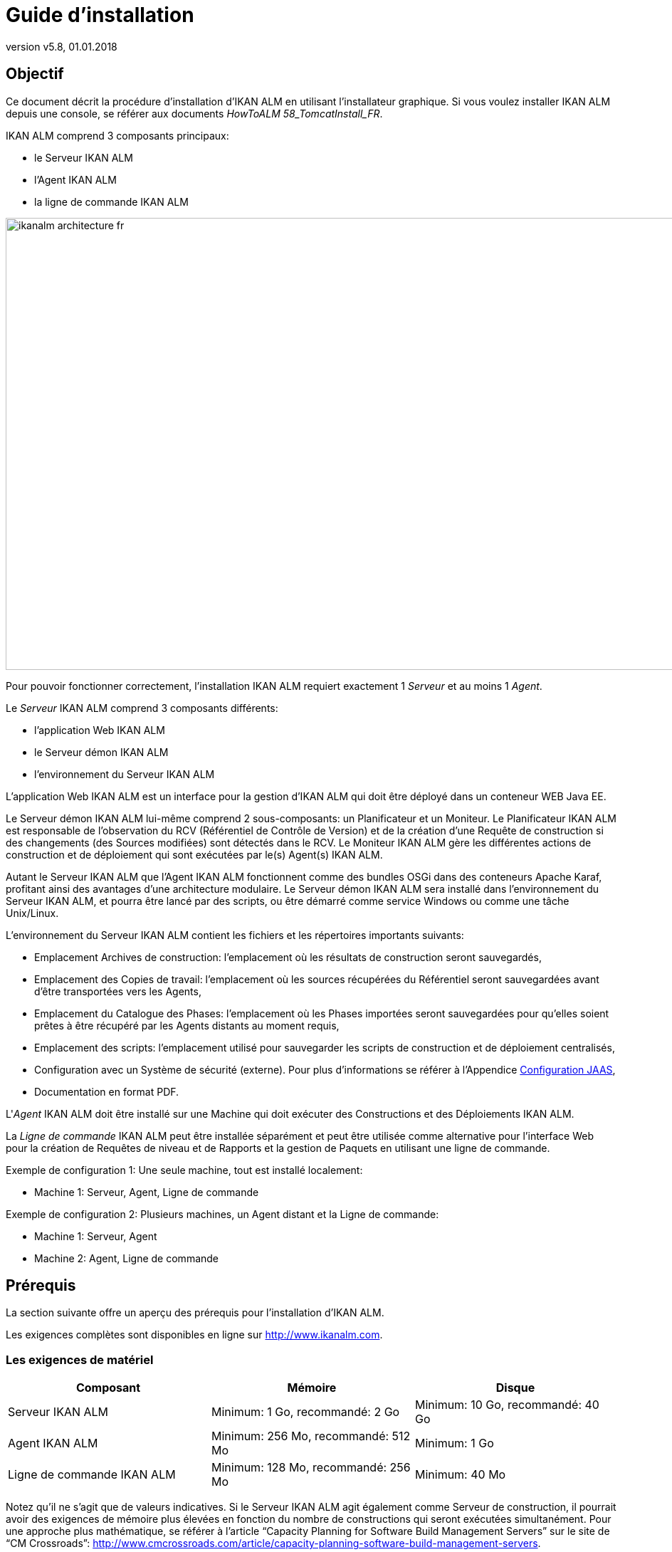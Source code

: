 // The imagesdir attribute is only needed to display images during offline editing. Antora neglects the attribute.
:imagesdir: ../images
:description: IKAN ALM Installation Guide (French)
:revnumber: v5.8
:revdate: 01.01.2018

= Guide d'installation 

== Objectif

Ce document décrit la procédure d'installation d'IKAN ALM en utilisant l'installateur graphique.
Si vous voulez installer IKAN ALM depuis une console, se référer aux documents __HowToALM
58_TomcatInstall_FR__.

IKAN ALM comprend 3 composants principaux:

* le Serveur IKAN ALM
* l'Agent IKAN ALM
* la ligne de commande IKAN ALM



image::ikanalm-architecture-fr.png[,972,635] 

Pour pouvoir fonctionner correctement, l'installation IKAN ALM requiert exactement 1 _Serveur_ et au moins 1 __Agent__. 

Le _Serveur_ IKAN ALM comprend 3 composants différents:

* l'application Web IKAN ALM
* le Serveur démon IKAN ALM
* l'environnement du Serveur IKAN ALM 


L'application Web IKAN ALM est un interface pour la gestion d'IKAN ALM qui doit être déployé dans un conteneur WEB Java EE.

Le Serveur démon IKAN ALM lui-même comprend 2 sous-composants: un Planificateur et un Moniteur.
Le Planificateur IKAN ALM est responsable de l'observation du RCV (Référentiel de Contrôle de Version) et de la création d'une Requête de construction si des changements (des Sources modifiées) sont détectés dans le RCV.
Le Moniteur IKAN ALM gère les différentes actions de construction et de déploiement qui sont exécutées par le(s) Agent(s) IKAN ALM.

Autant le Serveur IKAN ALM que l'Agent IKAN ALM fonctionnent comme des bundles OSGi dans des conteneurs Apache Karaf, profitant ainsi des avantages d'une architecture modulaire.
Le Serveur démon IKAN ALM sera installé dans l'environnement du Serveur IKAN ALM, et pourra être lancé par des scripts, ou être démarré comme service Windows ou comme une tâche Unix/Linux.

L'environnement du Serveur IKAN ALM contient les fichiers et les répertoires importants suivants:

* Emplacement Archives de construction: l'emplacement où les résultats de construction seront sauvegardés,
* Emplacement des Copies de travail: l'emplacement où les sources récupérées du Référentiel seront sauvegardées avant d'être transportées vers les Agents,
* Emplacement du Catalogue des Phases: l'emplacement où les Phases importées seront sauvegardées pour qu'elles soient prêtes à être récupéré par les Agents distants au moment requis,
* Emplacement des scripts: l'emplacement utilisé pour sauvegarder les scripts de construction et de déploiement centralisés,
* Configuration avec un Système de sécurité (externe). Pour plus d`'informations se référer à l'Appendice <<_jaasconfiguration>>, 
* Documentation en format PDF.


L'__Agent__ IKAN ALM doit être installé sur une Machine qui doit exécuter des Constructions et des Déploiements IKAN ALM.

La _Ligne de
commande_ IKAN ALM peut être installée séparément et peut être utilisée comme alternative pour l'interface Web pour la création de Requêtes de niveau et de Rapports et la gestion de Paquets en utilisant une ligne de commande.

Exemple de configuration 1: Une seule machine, tout est installé localement:

* Machine 1: Serveur, Agent, Ligne de commande


Exemple de configuration 2: Plusieurs machines, un Agent distant et la Ligne de commande:

* Machine 1: Serveur, Agent
* Machine 2: Agent, Ligne de commande


== Prérequis

La section suivante offre un aperçu des prérequis pour l'installation d'IKAN ALM.

Les exigences complètes sont disponibles en ligne sur http://www.ikanalm.com[http://www.ikanalm.com,window=_blank].

=== Les exigences de matériel

[cols="1,1,1", frame="topbot", options="header"]
|===
| Composant
| Mémoire
| Disque

|Serveur IKAN ALM
|Minimum: 1 Go, recommandé: 2 Go
|Minimum: 10 Go, recommandé: 40 Go

|Agent IKAN ALM
|Minimum: 256 Mo, recommandé: 512 Mo
|Minimum: 1 Go

|Ligne de commande IKAN ALM
|Minimum: 128 Mo, recommandé: 256 Mo
|Minimum: 40 Mo
|===


Notez qu'il ne s'agit que de valeurs indicatives.
Si le Serveur IKAN ALM agit également comme Serveur de construction, il pourrait avoir des exigences de mémoire plus élevées en fonction du nombre de constructions qui seront exécutées simultanément.
Pour une approche plus mathématique, se référer à l'article "`Capacity Planning for Software Build Management Servers`" sur le site de "`CM Crossroads`": http://www.cmcrossroads.com/article/capacity-planning-software-build-management-servers[http://www.cmcrossroads.com/article/capacity-planning-software-build-management-servers,window=_blank].

Il n'existe pas de règle absolue sur l'espace de stockage disque requis.
L'espace de stockage nécessaire dépendra du nombre et de la taille des projets gérés dans IKAN ALM et de la taille des résultats de construction sauvegardés dans les Archives de construction.
Plus il y a des projets et plus les constructions sont larges, plus l'espace de stockage sera nécessaire sur le disque.

[[_bhbicaaj]]
=== Java SE Runtime (JRE) 1.7 ou 8

Tous les composants IKAN ALM nécessitent au moins un Kit de développement Java (JDK) ou un Server Java Runtime (Serveur JRE). IKAN ALM a été testé pour fonctionner avec Oracle Java ainsi qu'avec OpenJDK.
Le Java SE Server Runtime Environment (Serveur JRE) et le Kit de développement logiciel (SDK) peuvent être obtenus gratuitement via le site Web d'Oracle.
Les version 32 bits et 64 bits sont toutes les deux supportées.
La dernière version de Java SE peut être téléchargée sur http://www.oracle.com/technetwork/java/javase/downloads/index.html[http://www.oracle.com/technetwork/java/javase/downloads/index.html,window=_blank].

=== Serveur d'applications

L'application Web IKAN ALM requiert un conteneur Web conforme à Java EE 5 à 7, supportant les spécifications Servlet 2.5 à 3.1 et JSP 2.1 à 2.3.

==== Apache Tomcat 7 ou 8

IKAN ALM a été testé avec Apache Tomcat 7.0.55 et les versions ultérieures.
Lors de la sélection d'une version, vérifiez les prérequis propres à Tomcat (par exemple, Tomcat 8 requiert au moins Java SE v 7). 

Il est prouvé qu'IKAN ALM fonctionne avec Tomcat sous différents systèmes d'exploitation, y compris les versions récentes de Windows et Linux, Sun Solaris, HP Unix, MacOS X, zLinux, ... Si un Java Runtime approprié est disponible (<<_bhbicaaj>>), IKAN ALM peut également fonctionner sous d'autres systèmes d'exploitation.
Consultez les exigences techniques sur http://www.ikanalm.com[http://www.ikanalm.com,window=_blank]. 

==== Spécifier le support d'Unicode dans Tomcat

Si vous utilisez des symboles Unicode dans IKAN ALM (par example, pour des projets dont le nom contient des caractères spéciaux), un paramètre supplémentaire doit être spécifié dans le fichier de configuration server.xml de Tomcat.

Modifiez le fichier TOMCAT_HOME/conf/server.xml comme suit: 

dans le connecteur http: ajoutez l'attribut ``URIEncoding="UTF-8"``:

[source]
----
<Connector port="8080" protocol="HTTP/1.1"
URIEncoding="UTF-8" connectionTimeout="200000" redirectPort="8443"
/>
----

Cette correction est basée sur l'article: http://wiki.apache.org/tomcat/FAQ/CharacterEncoding[http://wiki.apache.org/tomcat/FAQ/CharacterEncoding,window=_blank].

==== Paramètres mémoire Tomcat

Il est recommandé de spécifier les paramètres suivants pour l'exécution d'IKAN ALM utilisant Java 8 dans Tomcat:

* initial Java heap size (-Xms) : 128m
* max Java heap size (-Xmx) : 384m
* max Metaspace size (-XX:MaxMetaspace) : 128m


Si vous lancez Tomcat à partir de scripts de démarrage, vous devez créer ou modifier TOMCAT_HOME/bin/setenv.bat (Windows) ou TOMCAT_HOME/bin/setenv.sh (Linux/Unix) et ajouter, près du sommet du fichier, une ligne similaire à:

* pour Windows:
+
``SET
JAVA_OPTS=-Xms128m -Xmx384m -XX:MaxMetaspaceSize=128m``
* pour Linux/Unix:
+
``JAVA_OPTS=-Xms128m
-Xmx384m -XX:MaxMetaspaceSize=128m``


Si vous utilisez Tomcat comme service Windows, vous devez spécifier les paramètres mémoire dans le fichier TOMCAT_HOME/bin/service.bat.

Ajoutez les lignes suivantes près du début du fichier:

[source]
----
set JvmMs=128
set JvmMx=384
set JvmArgs=-XX:MaxMetaspaceSize=128m
----

Après avoir fait ces modifications, vous devez ré-installer le service en exécutant "service.bat remove", suivi de "service.bat install". Vous devez disposer de droits d'accès d'Administrateur pour exécuter ces commandes.

Si vous utilisez Java 7, remplacer le paramètre `–XX:MaxMetaspaceSize=128m` par ``-XX:MaxPermSize=128m``.
Pour une explication plus détaillée, se référer à http://javaeesupportpatterns.blogspot.co.uk/2013/02/java-8-from-permgen-to-metaspace.html[http://javaeesupportpatterns.blogspot.co.uk/2013/02/java-8-from-permgen-to-metaspace.html,window=_blank].

=== Base de données

IKAN ALM supporte les types de bases de données MySQL, MsSQL, Oracle et DB2 comme système d`'arrière plan.
Lors de l'installation, il est possible de vérifier la connexion avec une base de données existante, ainsi que d'initialiser la base de données existante avec des données par défaut.
Prenez garde que si vous sélectionnez l'option d'initialiser la base de données, les données existantes seront écrasées.
Avant d'initialiser la base de données, assurez-vous que la base de données/le schéma existe.
Pour MySQL il est recommandé d'utiliser UTF8 comme ensemble de caractères pour la base de données.
Voici un exemple d'un script MySQL pour la création d'une base de données en partant de rien:

`CREATE DATABASE alm
CHARACTER SET utf8 COLLATE utf8_unicode_ci;`

Pour plus d`'informations concernant le script UTF8 approprié pour votre système, se référer à la documentation de la base de données utilisée.
[[_installing]]
== Installer IKAN ALM

Cette section décrit les différentes étapes de l'installation d'IKAN ALM.

=== Exécuter l'installateur

==== Pour les Utilisateurs de Windows

Exécutez l'installateur pour la version 32-bits ou 64-bits:

* alm_install_5-8_x86.exe
+
Pour exécuter cette image d'installation, le Public Java Runtime Environment (JRE public) 32-bits doit être installé.
* alm_install_5-8_x64.exe
+
Pour exécuter cette image d'installation, le Public Java Runtime Environment (JRE public) 64-bits doit être installé.


Se référer à <<_troubleshooting>> si l'installateur IKAN ALM ne démarre pas.

L'installateur graphique IKAN ALM démarrera.

Selon la version du système d'exploitation Windows utilisé, il peut y avoir des différences dans le comportement de l'installateur.
Si UAC est activé (Windows Vista et versions ultérieures), Windows demandera une confirmation avant que le programme ne puisse apporter des modifications à l'ordinateur (si vous utilisez un compte Administrateur). Si vous essayez d'installer l'application en utilisant un autre compte qu'un compte Administrateur, le message "L`'opération demandée requiert un niveau Administrateur" pourrait s"afficher.

==== Pour les Utilisateurs Linux/Unix

Avant d'installer ALM, vous devez vous assurer que l'utilisateur actuel dispose de droits d'écriture sur le fichier '$JAVA_HOME/jre/lib/security/java.security', sinon l'installation pourra échouer.

Un exemple qui octroie un accès maximal au fichier:

`sudo
chmod 777 /usr/lib/jvm/java-8-openjdk-amd64/jre/lib/security/java.security`

Ouvrez un terminal et naviguez vers le répertoire contenant les fichiers d'installation d'IKAN ALM.
Puis, exécutez le fichier ``java
-jar alm_install_5.8.jar``.

Avec l`'hypothèse que Java est installé et présent dans le PATH (le chemin), l'installateur graphique d'IKAN ALM démarrera.

=== Sélection de la langue, Bienvenue, Lisez-moi etLicence


. Choisissez la langue d'installation et cliquez sur le bouton __OK__.
+
image::install_01.png[,170,181] 

+
La fenêtre de bienvenue suivante s'affiche: 
+
image::install_02.png[,907,607] 

. Cliquez sur le bouton _Suivant_ pour continuer.
+
La fenêtre suivante s`'affiche: 
+
image::install_03.png[,907,607] 

. Lisez attentivement l'information "Lisez-moi" et cliquez sur le bouton _Suivant_ pour continuer.
+
La fenêtre suivante s`'affiche: 
+
image::install_04.png[,907,607] 

. Lisez attentivement l'accord de licence. Sélectionnez l'option "`J'accepte les termes de cet accord de licence`" et cliquez sur le bouton __Suivant__.


=== Sélectionnez les paquets à installer

La fenêtre des paquets s'affiche:


image::install_05.png[,907,607] 

Sélectionnez quels composants IKAN ALM vous voulez installer.
Par défaut tous les composants sont sélectionnés.

Sélectionnez le(s) composant(s) que vous voulez installer et cliquez sur le bouton __Suivant__.

Se référer aux sections suivantes pour une description plus détaillée des options d'installation:

* <<_bhbdhcii>>
* <<_bhbheddb>>
* <<_bhbdhaee>>


[[_bhbdhcii]]
=== Installer le Serveur

Cette section décrit les options d'installation du composant Serveur IKAN ALM.

[NOTE]
====
Les fenêtres dans cette section ne sont affichées que si vous avez sélectionné le pack "Serveur ALM".
====

[[_serverparameters_1]]
==== Paramètres de configuration du Serveur IKAN ALM (1 de 2) 


image::install_06.png[,907,607] 

Les champs suivants sont disponibles:

[cols="1,1", frame="topbot", options="header"]
|===
| Champ
| Description


|Chemin d'installation
|Sélectionnez l'emplacement où IKAN ALM doit être installé.

L'emplacement par défaut est `C:\ALM` pour Windows, et `$HOME/ALM` pour Linux/Unix.
Vous pouvez modifier cet emplacement en utilisant le bouton __Parcourir__.

Dans la suite de ce document, cet emplacement s'appellera ``ALM_HOME``. 

|Chemin Java
|Le répertoire d'installation de Java Runtime qui sera utilisé pour lancer le Serveur.
Ce chemin peut pointer vers un Serveur JRE ou vers le JDK.
Par défaut, le Java Runtime qui a démarré l'installateur est sélectionné.
IKAN ALM nécessite un Serveur JRE ou JDK 1.7 ou 1.8.

Vous pouvez modifier cet emplacement en utilisant le bouton __Parcourir__.
Les fichiers seront copiés vers le chemin d'installation et un fichier sera modifié dans un sous-répertoire du Chemin Java.
Il faudra donc s'assurer que l'Utilisateur qui exécutera l'installation a des droits d'écriture sur ces emplacements.

|Type de Serveur de Base de données
a|Le type de base de données qui hébergera la base de données IKAN ALM.

Les choix possibles sont:

* MySQL (défaut)
* MsSQL
* Oracle
* DB2

Les paramètres spécifiques pour la base de données sélectionnée peuvent être spécifiés plus tard dans la procédure d'installation.
|===


Cliquez sur le bouton _Suivant_ pour naviguer vers la deuxième page des paramètres du Serveur ALM.

[[_serverparameters_2]]
==== Paramètres de configuration du Serveur IKAN ALM (2 de 2)


image::install_07.png[,907,607] 

Les champs suivants sont disponibles:

[cols="1,1", frame="topbot", options="header"]
|===
| Champ
| Description


|Port Serveur
|Le numéro du Port utilisé pour la communication entre le Serveur et ses Agents.

Notez que vous devez utiliser le même numéro de Port pour les installations suivantes d'Agents IKAN ALM, sinon la communication Agent-Serveur échouera.

Défaut: 20021

|Port Agent
|Le numéro de Port qui sera écouté par l'Agent IKAN ALM.

Défaut: 20020

|Port de Karaf RMI Registry
|Le Port d'enregistrement RMI utilisé par le conteneur Karaf dans lequel est exécuté le Serveur IKAN ALM.

Défaut: 1100

|Port de Karaf RMI Server
|Le Port du serveur RMI utilisé par le conteneur Karaf dans lequel est exécuté le Serveur IKAN ALM.

Défaut: 44445

|Port de Karaf SSH
|Le Port SSH utilisé par le conteneur Karaf dans lequel est exécuté le Serveur IKAN ALM. 

Défaut: 8102

|Communication Serveur-Agent sécurisée
|Si cette option est activée, toute la communication Serveur-Agent sera encryptée.

Défaut: désactivée
|===


Cliquez sur le bouton _Suivant_ pour naviguer vers la fenêtre des paramètres du Serveur d'applications.

==== Paramètres Tomcat

Spécifiez les paramètres relatifs à l`'installation de Tomcat.


image::install_08.png[,907,607] 

Les champs suivants sont disponibles:

[cols="1,1", frame="topbot", options="header"]
|===
| Champ
| Description


|Numéro Port
|Le Port de connexion HTTP Tomcat

Défaut: 8080

|Chemin
|Spécifiez ici le répertoire Home de l'installation Tomcat qui hébergera l'application Web IKAN ALM.
|===


Cliquez sur le bouton _Suivant_ pour naviguer vers la fenêtre des paramètres de la base de données.

[[_bhbddifc]]
==== Paramètres de connexion de la Base de données

Selon la base de données choisie pour héberger la base de données IKAN ALM, une fenêtre semblable à celle-ci s'affichera:


image::install_09.png[,907,607] 

Les champs suivants sont disponibles:

[cols="1,1", frame="topbot", options="header"]
|===
| Champ 
| Description


|Serveur
|Le nom de machine du Serveur de Base de données.

Défaut: Le nom de machine du système local.

|Numéro Port
|Le Port écouté par le serveur de la base de données.

Défaut: Le Port par défaut du type de base de données sélectionné

|Nom Base de données
|Le nom de la Base de données IKAN ALM

|Schéma
|Le nom du Schéma, uniquement disponible si le type de base de données est DB2.

Défaut: ALM

|Utilisateur
|Un Utilisateur valide qui peut se connecter à la base de données et qui dispose des droits d'écriture.

|Mot de passe
|Un mot de passe valide.

|Initialiser la base de données
|Spécifie s'il faut initialiser la base de données IKAN ALM.

*AVERTISSEMENT*: Si cette option est activée, toutes les tables d'IKAN ALM dans la base de données Cible seront supprimées et remplies avec les données d'initialisation.

|Valider la connexion
|Cette option spécifie s'il faut tester les Paramètres de connexion de base de données après avoir cliqué sur le bouton __Suivant__.
|===


Cliquez sur le bouton _Suivant_ pour continuer.

[[_bhbheddb]]
=== Installer l'Agent

Si vous avez sélectionné le pack "`Agent ALM`", la fenêtre suivante s'affiche:


image::install_10.png[,907,607] 

Les champs suivants sont disponibles:

[cols="1,1", frame="topbot", options="header"]
|===
| Champ
| Description


|Chemin d'installation
|Sélectionnez l'emplacement cible où l'Agent IKAN ALM doit être installé.
L'emplacement par défaut est `C:\ALM` pour Windows, et `$HOME/ALM` pour Linux/Unix.

Vous pouvez modifier cet emplacement en utilisant le bouton "Parcourir". Si vous avez également sélectionné le composant Serveur IKAN ALM, ce champ sera initialisé avec le chemin d'installation du Serveur et protégé.

|Chemin Java
|Le répertoire d'installation de Java Runtime qui sera utilisé pour lancer l'Agent.

Ce chemin peut pointer vers un Serveur JRE ou vers un JDK.
Par défaut, le Java Runtime qui a démarré l'installateur est sélectionné.
L'Agent IKAN ALM requiert un Serveur JRE ou JDK 1.7 ou 1.8.
Vous pouvez modifier cet emplacement en utilisant le bouton __Parcourir__.

|Port Agent
|Le Port écouté par l'Agent.

La valeur par défaut est "20020". Si vous modifiez cette valeur, vous devrez également modifier la propriété "Agent Port" de la machine représentant cet Agent dans l'Administration globale d'IKAN ALM.
Si vous avez également sélectionné le composant Serveur IKAN ALM, ce champ sera initialisé et protégé.

|Serveur
|Le nom de la Machine (ou l'Adresse IP) de la Machine Serveur IKAN ALM.
L'Agent essaiera de se connecter au Serveur en utilisant ce nom ou cette Adresse IP et en utilisant le Protocole HTTP ou HTTPS.
Par défaut, le nom de la Machine du système local est spécifié.
Si vous avez également sélectionné le composant Serveur IKAN ALM, ce champ sera initialisé et protégé.

|Port Serveur
|Le Port écouté par le Serveur IKAN ALM.

L'Agent essaiera de se connecter au Serveur via ce Port.
La valeur par défaut est "20021".

Si vous avez également sélectionné le composant Serveur IKAN ALM, ce champ sera initialisé et protégé.

|Port de Karaf RMI Registry
|Le Port d'enregistrement RMI utilisé par le conteneur Karaf dans lequel est exécuté l'Agent IKAN ALM.

Défaut: 1099

|Port de Karaf RMI Server
|Le Port du serveur RMI utilisé par le conteneur Karaf dans lequel est exécuté l'Agent IKAN ALM.

Défaut: 44444

|Port de Karaf SSH
|Le Port SSH utilisé par le conteneur Karaf dans lequel est exécuté l'Agent IKAN ALM.

Défaut: 8101

|Communication Serveur-Agent sécurisée
|Si cette option est activée, toute la communication Serveur-Agent sera encryptée.

Défaut: désactivée.

Si vous avez également sélectionné le composant Serveur IKAN ALM, ce champ sera initialisé et protégé.
|===


Cliquez sur le bouton _Suivant_ pour continuer.

[[_bhbdhaee]]
=== Installer l'interface de ligne de commande

Si vous avez sélectionné le pack "Interface de Ligne de commande ALM", la fenêtre suivante s'affiche:


image::install_11.png[,907,607] 

Les champs suivants sont disponibles:

[cols="1,1", frame="topbot", options="header"]
|===
| Champ
| Description


|Chemin d'installation
|Sélectionnez l'emplacement cible pour l'installation d'IKAN ALM.
L'emplacement par défaut est `C:\ALM` pour Windows, et `$HOME/ALM` pour Linux/Unix.
Vous pouvez modifier cet emplacement en utilisant le bouton __Parcourir__.
Si vous avez également sélectionné le composant Serveur IKAN ALM ou Agent IKAN ALM, ce champ sera initialisé et protégé.

|Chemin Java
|Le répertoire d'installation de Java Runtime qui sera utilisé pour lancer la ligne de commande.
Ce chemin peut pointer vers un Serveur JRE ou vers le JDK.
Par défaut, le Java Runtime ayant démarré l'installateur est sélectionné.
La ligne de commande IKAN ALM requiert au moins un JRE ou JDK 1.7.
Vous pouvez modifier cet emplacement en utilisant le bouton __Parcourir__.
|===


Cliquez sur le bouton _Suivant_ pour continuer.

=== Résumé et installation

Une fenêtre de Résumé s'affiche:


image::install_12.png[,907,607] 

Vérifiez tous les paramètres spécifiés et cliquez sur le bouton _Suivant_ pour démarrer l'installation.


image::install_13.png[,907,607] 

Si cette étape s'est terminée correctement, cliquez sur le bouton _Suivant_ pour exécuter les actions post-installatoires.


image::install_14a.png[,907,607] 

Si toutes les actions ont réussi, le message suivant s'affiche:


image::install_14.png[,907,607] 

Si le message "BUILD SUCCESSFUL" s'affiche, les actions post-installatoires se sont terminées correctement.

Cliquez sur le bouton _Suivant_ pour vérifier la dernière fenêtre de l'installation qui affiche les informations concernant la désinstallation.


image::install_15.png[,907,607] 

Cliquez sur le bouton _Terminer_ pour terminer l'installation.

Lors de l'installation, un fichier journal nommé "Install_V5.8_*.log" a été créé dans le répertoire ALM_HOME/FileBased (par exemple, Install_V5.8_20130526100925_9002832048355522781.log). Le résumé de l'installation peut également être vérifié dans le fichier ALM_HOME/Uninstaller/InstallSummary.htm.

S'il s'agit d'une nouvelle installation du Serveur IKAN ALM (ni une ré-installation, ni une mise à jour d'une version antérieure) et si l'option "Initialiser la base de données" n'a PAS été sélectionnée lors de l'installation, l'étape suivante consistera à initialiser la base de données IKAN ALM.

=== Initialiser la base de données d'IKAN ALM

Cette étape ne doit être exécutée que s'il s'agit d'une nouvelle (première!) installation du Serveur IKAN ALM et si l'option "Initialiser la base de données" n'a PAS été sélectionnée lors de l'installation.

Si vous utilisez DB2 comme base de données IKAN ALM, quelques étapes de configuration supplémentaires sont requises.
Pour plus d`'informations, se référer à la section <<_db2configuration>>.

Pour initialiser la base de données, lancez le script ALM_HOME/FileBased/initializeALMDatabase.cmd (Windows) ou ALM_HOME/FileBased/initializeALMDatabase.sh (Linux/Unix):


image::fig3_8.png[,694,353] 


== Démarrer IKAN ALM

Cette section décrit les étapes nécessaires pour démarrer les différents composants IKAN ALM.

* Si vous voulez configurer IKAN via l'interface utilisateur graphique, vous devez d'abord démarrer l'application Web IKAN ALM (<<_bhbhhfha>>).
* Si vous voulez exécuter des Constructions et des Déploiements, vous devez démarrer le Serveur et l'Agent IKAN ALM (<<_bhbdbdje>> et <<_bhbhbcbb>>).
* Si vous voulez utiliser l'interface de ligne de commande IKAN ALM, se référer à <<_bhbdaahi>>


[[_bhbhhfha]]
=== Démarrer l'application Web IKAN ALM

Pour démarrer l'application Web IKAN ALM, vous devez démarrer le Serveur d'applications qui l'héberge.

Démarrez Tomcat.
Ensuite, l'application Web IKAN ALM démarrera automatiquement.

Vous pouvez accéder à l'interface graphique IKAN ALM via l'URL `\http://<host>:<port>/alm`.
Par exemple: \http://alm_server:8080/alm.

S'il s'agit d'une première installation d'IKAN ALM, la fenêtre de licence s'affiche.


image::start_01.png[,524,299] 

Saisissez une licence valide et cliquez sur le bouton __Submit__.

Ensuite, la fenêtre de connexion s'affichera.


image::start_02.png[,528,328] 

Connectez-vous avec l'Utilisateur "global" et le Mot de passe "global".

Pour plus d'informations concernant l'Interface Utilisateur d'IKAN ALM, se référer au _Guide
de l`'Utilisateur - Version 5.8_ qui se trouve à _ALM_HOME/doc/ALMUserGuide.pdf._

[[_bhbdbdje]]
=== Démarrer le Serveur IKAN ALM

Le Serveur IKAN ALM est exécuté comme un bundle OSGi dans un conteneur Karaf.
Avant de démarrer le Serveur IKAN ALM, il faut donc d'abord démarrer le conteneur Karaf.

* _Sous Linux/Unix, à partir d'un terminal:_
+
Exécutez le script shell "`ALM_HOME/daemons/agent/startAgent.sh`".
+
Utilisez la commande "ALM_HOME/daemons/server/stopServer.sh" pour arrêter le Serveur IKAN ALM.
* _Sous Windows, comme service Windows:_
+
Par défaut, le Serveur IKAN ALM est enregistré comme service Windows qui sera démarré automatiquement lors de la mise en marche du système. 
+
Alternativement, vous pouvez vérifier le service via __Démarrer > Paramètres > Panneau de configuration
>Outils d'administration > Services__.
Le nom de service du Serveur IKAN ALM est "IKAN ALM 5.8 Server".
* _Sous Windows, à partir d'une fenêtre de commande:_
+
Exécutez le fichier de commande "`ALM_HOME/daemons/agent/startAgent.cmd`".
+
Utilisez la commande "ALM_HOME/daemons/server/stopServer.cmd" pour arrêter le Serveur IKAN ALM.


[[_bhbhbcbb]]
=== Démarrer l'Agent IKAN ALM
** _Sous Linux/Unix, à partir d'un terminal:_
+
Exécutez le script shell "`ALM_HOME/daemons/agent/startAgent.sh`".
+
Utilisez la commande "ALM_HOME/daemons/agent/stopAgent.sh" pour arrêter l'Agent IKAN ALM.
** _Sous Windows, comme service Windows:_
+
Par défaut, l'Agent IKAN ALM est enregistré comme service Windows qui sera démarré automatiquement lors de la mise en marche du système.
Alternativement, vous pouvez vérifier le service via __Démarrer
> Paramètres > Panneau de configuration >Outils d'administration
> Services__.
+
Le nom de service de l'Agent est "IKAN ALM 5.8 Agent".
** _Sous Windows, à partir d'une fenêtre de commande:_
+
Exécutez le fichier de commande "`ALM_HOME/daemons/agent/startAgent.cmd`".
+
Utilisez la commande "ALM_HOME/daemons/agent/stopAgent.sh" pour arrêter l'Agent IKAN ALM.


[[_bhbdaahi]]
=== Utilisez la ligne de commande IKAN ALM.

Si vous avez sélectionné le pack de la ligne de commande IKAN ALM, elle sera installée dans ALM_HOME/commandline.

* Pour lancer la ligne de commande IKAN ALM Sous Linux/Unix:
+
Accédez à un terminal et exécutez la commande "ALM_HOME/commandline/alm.sh".
* Pour lancer la ligne de commande IKAN ALM sous Windows:
+
Accédez à une fenêtre de commande et exécutez "`ALM_HOME/commandline/alm.cmd`".


Pour des informations plus détaillées concernant la ligne de commande IKAN ALM, se référer à la section _Interface
de ligne de commande_ dans le __Guide de l`'Utilisateur
- Version 5.8__.
[[_uninstalling]]
== Désinstaller IKAN ALM

Pour complètement désinstaller IKAN ALM de votre système, procédez comme suit:

* _Sous Linux/Unix:_
+
Accédez à un terminal et exécutez la commande "java -jar ALM_HOME/Uninstaller/uninstaller.jar".
* _Sous Windows XP/2003:_
+
Accédez à Panneau de configuration > Ajout/suppression de programmes, sélectionnez l'entrée "IKAN ALM 5.8" et cliquez sur "Supprimer".
* _Sous Windows Vista/Server 2008 ou supérieure: _
+
Accédez à "Programmes et fonctionnalités", sélectionnez l'entrée "IKAN ALM 5.8" et cliquez sur "Désinstaller".


La fenêtre de désinstallation s'affiche: 


image::fig5_1.png[,263,182] 

*AVERTISSEMENT*: si vous activez l'option "Forcer la suppression de ..." le désinstallateur SUPPRIMERA COMPLÈTEMENT le répertoire d'installation! Cela signifie que, si vos Archives de construction, vos scripts de Déploiement ou vos Environnements Cible se trouvent dans ce répertoire d'installation, ils seront également SUPPRIMÉS.

Si vous n'activez pas cette option, le désinstallateur gardera certains fichiers dans le répertoire d'installation, comme par exemple l'emplacement original des Archives de construction ((ALM_HOME/system/buildArchive).

Cliquez sur le bouton _Désinstaller_ pour démarrer la désinstallation.

Quand c'est terminé, la fenêtre suivante s'affichera:


image::fig5_2.png[,258,181] 

Cliquez sur le bouton _Quitter_ pour arrêter le désinstallateur.

== Mettre à jour IKAN ALM

La procédure générale d'actualisation d'IKAN ALM est très simple.
D'abord vous devez sauvegarder l'installation et la base de données actuelles.
Ensuite, réinstallez l'application et mettez à jour la base de données à une version supérieure.

Si le processus de mise à jour échoue, vous pouvez restaurer la sauvegarde et continuer à utiliser la version précédente d'IKAN ALM (et contacter le service de support).

Vous devez au moins sauvegarder les données suivantes:

. Base de données IKAN ALM
. Emplacement Archives de construction: établi dans les Paramètres Système
+
(default = ALM_HOME/system/buildArchive)
. Emplacement des scripts de Déploiement: établi dans les Paramètres Système
+
(default = ALM_HOME/system/deployScripts)
. Catalogue des Phases: établi dans les Paramètres Système
+
(default = ALM_HOME/system/phaseCatalog)


[NOTE]
====

Pour des raisons de sécurité, il est hautement recommandé de sauvegarder le répertoire ALM_HOME dans sa totalité.

L'expérience nous a montré que, parfois, il faut restaurer une configuration comme, par exemple, un paramètre de sécurité ou la configuration des journaux.
====

=== Procédure de mise à jour d'IKAN ALM

. Arrêtez le Serveur/Agent IKAN ALM et le Serveur d'applications IKAN ALM (Tomcat) et procédez à la sauvegarde.
+
Cela est important pour vous assurer que vous disposez de la dernière version de tout.
. Désinstallez le Serveur IKAN ALM et (si installé) l'Agent IKAN ALM local.
+
Pour ce faire, exécutez le désinstallateur sur la Machine Serveur IKAN ALM.
+
Pour plus d'informations sur cette procédure, se référer à la section <<_uninstalling>> ou au guide _HowToALM 5.8_Tomcat_Install_FR.pdf_ (si la version précédente d'IKAN ALM a été utilisée avec l'installateur Console).
. Hautement recommandé: sauvegardez également le répertoire ALM_HOME pour conserver la configuration.
. Désinstallez les Agents distants.
+
Configurez et exécutez l'installateur sur chaque Machine Agent IKAN ALM distante.
+
Pour plus d'informations sur cette procédure, se référer à la section <<_uninstalling>> ou au guide __HowToALM 5.8_AgentInstall_FR.pdf__.
. Configurez et exécutez l'installateur du Serveur ALM et de l'Agent ALM local.
+
Se référer à la section <<_installing>> ou au document __How-ToALM 5.8_Tomcat_Install_FR.pdf__.
. Migrer la base de données IKAN ALM vers la dernière version.
+
Pour ce faire, exécutez l'Outil de migration de base de données (décrit dans la section suivante) à partir de la nouvelle installation Serveur ALM.
. Finalement, exécutez l'installateur des Agents ALM distants.
+
Se référer au guide __HowToALM5.8_AgentInstall_FR.pdf__.


=== Outil de migration de base de données

L'Outil de migration de base de données est un outil de ligne de commande lancé par le script __migrateALMDatabase__.
L'outil détecte automatiquement la version actuelle de la base de données et, si requis, essaiera de la migrer vers la dernière version.

Comme il a été souligné dans la section précédente, il est recommandé de sauvegarder la base de données IKAN ALM avant de démarrer la migration de la base de données. 

Pour démarrer la migration, vous devez exécuter l'outil de migration de base de données qui se trouve dans:

`ALM_HOME/FileBased/migrateALMDatabase.cmd` (sous Windows) ou

`ALM_HOME/FileBased/migrateALMDatabase.sh` (pour des installations Linux). 

Par défaut, l'outil de migration de la base de données utilise les paramètres de connexion de la base de données spécifiés dans le fichier __ALM_HOME/FileBased/install.properties__.
Vous pouvez également spécifier un chemin personnalisé vers le fichier install.properties en utilisant l'option `-installProperties` (se référer au contenu du fichier de script __migrateALMDatabase__. 

L'exécutable Java par défaut est utilisé pour exécuter l'outil de migration.
Dans le cas où il n'est pas détecté, vous devez spécifier la variable JAVA_HOME dans le fichier de script __migrateALMDatabase__.

La migration de la base de données se fait en différentes étapes: pour une migration de l'ancienne version 5.2, il faut d'abord exécuter la migration de la version 5.2 vers la version 5.5 avant de migrer la version 5.5 vers la (dernière) version 5.8.

[NOTE]
====
La migration d'une ancienne Base de données IKAN ALM 5.2 vers la version 5.5 implique des changements importants.
Par conséquent, en fonction de la taille de votre base de données, cela peut durer un certain temps (jusqu'à quelques heures).
====

Un journal de migration est créé dans le fichier __ALM_HOME/FileBased/almDbMigration.log__.
Il s'affiche dans la fenêtre Console.


image::DBMigration.png[,756,548] 


:sectnums!:

[appendix]
== Installer et supprimer manuellement le Serveur et l'Agent IKANALM comme service Windows

Par défaut, l'installateur IKAN ALM enregistre les composants du Serveur et de l'Agent IKAN ALM comme des services Windows.
Cependant, pour plus de commodité, l'installation d'IKAN ALM inclue des scripts pour enregistrer ou supprimer le Serveur et l'Agent IKAN ALM comme services.

Parce que les procédures pour l'Agent et le Serveur ALM sont identiques, nous ne décrirons que celle pour le Serveur ALM.

* Si vous voulez supprimer le service, exécutez la commande "ALM_HOME/daemons/server/karaf/bin/karaf-service.bat remove".
* Si vous voulez enregistrer le service, exécutez la commande "ALM_HOME/daemons/server/karaf/bin/karaf-service.bat install". 


Si vous voulez reconfigurer le service, modifiez le fichier "ALM_HOME/daemons/server/karaf/etc/karaf-wrapper.conf.
". Vous pouvez, par exemple, modifier la quantité de mémoire (en Mo) que le Serveur IKAN ALM peut utiliser en modifiant: wrapper.java.maxmemory = 512.

En général il est déconseillé de modifier une des autres propriétés dans le fichier "karaf-wrapper.conf", car cela peut provoquer l'arrêt du Serveur ALM. 

Pour plus d'informations concernant le fichier de configuration, se référer à http://yajsw.sourceforge.net/YAJSW%20Configuration%20Parameters.html[http://yajsw.sourceforge.net/YAJSW%20Configuration%20Parameters.html,window=_blank] et http://karaf.apache.org/manual/latest/#_integration_in_the_operating_system[http://karaf.apache.org/manual/latest/#_integration_in_the_operating_system,window=_blank]. 

:sectnums:

:sectnums!:

[appendix]
== Installer et supprimer manuellement le Serveur et l'Agent IKANALM comme un processus démon sur des systèmes Linux/Unix

L'installateur d'IKAN ALM n'installe pas automatiquement le Serveur ou l'Agent IKAN ALM comme un processus démon Linux/Unix.
Les étapes suivantes doivent être exécutées après l'installation.

Comme le Serveur et l'Agent IKAN ALM utilisent Apache Karaf comme environnement d'exécution OSGi, il revient à utiliser la fonctionnalité Apache Karaf Wrapper (se référer au manuel Karaf 4.0: http://karaf.apache.org/manual/latest/#_service_wrapper[http://karaf.apache.org/manual/latest/#_service_wrapper,window=_blank]).

Pour illustrer cela avec un exemple, nous décrirons cette procédure pour installer et supprimer le Serveur ALM comme service sur une machine CentOS Linux.
Pour l'Agent ALM, répétez la procédure en substituant "Serveur" par "Agent".

. Si le Serveur ALM est actuellement en cours d'exécution, arrêtez-le en utilisant la commande ALM_HOME/daemons/server/stopServer.sh .
. Lancez le Serveur Karaf ALM en exécutant la commande ALM_HOME/daemons/server/karaf/bin/karaf_server.sh . Cette commande lancera le Serveur ALM et activera en même temps la console Karaf dont nous aurons besoin pour pouvoir utiliser la fonctionnalité "Karaf Wrapper".
. Une fois l'affichage des messages de démarrage terminé, cliquez sur <enter>. La fenêtre de la console Karaf s'affichera: "karaf@root>"
. Exécutez "feature:install wrapper" dans la fenêtre de la console Karaf. Cette commande installera la fonctionnalité "Karaf Wrapper". Vous pouvez vérifier si l'installation a réussi en exécutant "feature:list | grep wrapper". Le résultat devrait être:
+
``wrapper
| 4.0.7 | x | Started  | standard-4.0.7  | Provide OS integration``
. Maintenant nous devons appeler "wrapper:install", ce qui générera les fichiers nécessaires pour installer le Serveur ALM comme démon Linux. Dans la fenêtre de la console Karaf, exécutez la commande 'wrapper:install -s DEMAND_START -n almserver58 -d "IKAN ALM 5.8 Server" -D "IKAN ALM 5.8 Server Daemon"'. 
+
Si cette commande réussit, les commandes à exécuter dans les étapes suivantes seront indiquées. 
. Arrêtez le Server Karaf ALM: exécutez la commande "shutdown -f" dans la fenêtre de console Karaf.
. Modifiez le fichier ALM_HOME/daemons/server/karaf/etc/almserver58-wrapper.conf qui a été créé, en ajoutant les options suivantes:

* Juste avant le paramètre KARAF_HOME, dans la section des propriétés "wrapper" générales, établissez le chemin vers le Java Runtime que vous avez sélectionné lors de l'installation du Serveur IKAN ALM (<<_bhbdhcii>>): 
+
set.default.JAVA_HOME=/opt/java/jdk1.8.0
* modifiez le chemin vers l'exécutable Java: 
+
wrapper.java.command=/opt/java/jdk1.8.0/bin/java

+
* Dans la section des paramètres JVM, ajoutez les paramètres suivants:
+
wrapper.java.additional.10=-XX:+UnlockDiagnosticVMOptions
+
wrapper.java.additional.11=-XX:+UnsyncloadClass

. À ce stade tout est configuré pour installer, supprimer, arrêter et démarrer le démon Linux du Serveur IKAN ALM. Pour toutes ces commandes, vous avez besoin de droits d'accès d'Administrateur. Vous devez donc les exécuter avec "sudo":
+

* Pour installer le service:
** In -s /home/ikan/ALM/daemons/server/karaf/bin/almserver58-service /etc/init.d/
** chkconfig almserver58-service --add

+
* Pour démarrer le service une fois la machine redémarrée:
** chkconfig almserver58-service on

+
* Pour arrêter le démarrage du service une fois la machine redémarrée:
** chkconfig almserver58-service off

+
* Pour démarrer le service:
** service almserver58-service start

+
* Pour arrêter le service:
** service almserver58-service stop

+
* Pour désinstaller le service:
** chkconfig almserver58-service --del
** rm /etc/init.d/almserver58-service


:sectnums:

:sectnums!:

[appendix]
[[_jaasconfiguration]]
== Configuration JAAS

Pour plus d'informations concernant l'authentification et l'autorisation des Utilisateurs, IKAN ALM utilise le service d'authentification et d'autorisation Java (JAAS) (se référer à http://download.oracle.com/javase/6/docs/technotes/guides/security/jaas/JAASRefGuide.html[http://download.oracle.com/javase/6/docs/technotes/guides/security/jaas/JAASRefGuide.html,window=_blank]).

L'installation du Serveur IKAN ALM préconfigure JAAS automatiquement.
Cet appendice est utile pour la résolution de problèmes ou si vous voulez modifier l`'authentification, par exemple, pour l'utiliser l'Authentification de domaine de Windows.

L'authentification JAAS est réalisée de manière enfichable.
Ainsi les applications peuvent rester indépendantes des technologies d'authentification sous-jacentes.
Les nouvelles technologies d'authentification ou les mises à jour peuvent être enfichées dans IKAN ALM sans nécessiter des modifications à l'application même.

=== Configuration JAAS du Serveur IKAN ALM 

L'installation du Serveur IKAN ALM modifie le fichier java.security du Java Runtime sélectionné dans l'étape <<_serverparameters_1>>.
Si le Java Runtime sélectionné est un JDK, ce fichier se trouve dans le sous-répertoire jre/lib/security.
Si un Serveur JRE est sélectionné, il se trouve dans le sous-répertoire lib/security.

Notez que si vous utilisez Tomcat pour héberger l'application Web IKAN ALM, il doit être démarré avec ce Java Runtime faute de quoi il y aura des erreurs d'authentification.

L'emplacement de ce fichier de configuration de connexion est établi de manière statique en spécifiant l'URL dans la propriété login.config.url.n (dans le paragraphe "Default login configuration file").

Par exemple:

[source]
----
## Default login configuration file##login.config.url.1=file:${user.home}/.java.login.config login.config.url.1=file:/opt/alm/system/security/jaas.config
----

dans lequel "/opt/alm" est l'ALM_HOME sélectionné.

Si plusieurs fichiers de configuration ont été spécifiés (if n >= 2), ils seront tous lus et combinés dans un seul fichier de configuration: 

[source]
----
## Default login configuration file##login.config.url.1=file:${user.home}/.java.login.config login.config.url.1=file:c:/Documents et Settings/Administrator/.java.login.configlogin.config.url.2=file:c:/alm/system/security/jaas.config
----

=== L'option JVM ou la configuration JAAS user.home

Si vous utilisez Tomcat, vous pouvez spécifier la configuration JAAS de deux manières:

. La première utilise une propriété système spécifiée à partir de la Ligne de Commande: -Djava.security.auth.login.config option.
+
Si vous exécutez Tomcat à partir d'un terminal Linux/Unix ou à partir d'une fenêtre de commande Windows, spécifiez la variable JAVA_OPTS dans le fichier TOMCAT_HOME/bin/Catalina.sh ou TOMCAT_HOME/bin/Catalina.bat: JAVA_OPTS=-Djava.security.auth.login.config=/opt/alm/system/security/jaas.config
. La deuxième option utilise le fichier de configuration par défaut qui est chargé à partir du répertoire d'accueil de l'Utilisateur: file:${user.home}/.java.login.config


=== Implémentation JAAS: sécurité à fichier plat

Le Serveur IKAN ALM utilise une implémentation JAAS simple dans laquelle les Groupes d`'utilisateurs et les Utilisateurs sont configurés dans un fichier plat.
Dans le fichier de configuration JAAS, cela est spécifié comme suit (si ALM_HOME=`"/opt/alm`"):

[source]
----
/** * ALM flat file security configuration * Attention : the passwords in the passwd.config file must
be stored in MD5 encryption format **/**/ALM{ com.tagish.auth.FileLogin required pwdFile=”/opt/alm/system/security/passwd.config";};
----

=== Sécurité à fichier plat: contenu

Lorsque l'on utilise la sécurité à fichier plat, le contenu du fichier passwd.config est assez simple et intuitif:

[source]
----
userid:encrypted password:groupname:groupname:groupnameuser:ee11cbb19052e40b07aac0ca060c23ee:ALM Userproject:46f86faa6bbf9ac94a7e459509a20ed0:ALM User:ALM Projectglobal:9c70933aff6b2a6d08c687a6cbb6b765:ALM User:ALM Administrator
----

Le mot de passe crypté est dans le format de cryptage MD5.
Il existe de nombreux outils gratuitement téléchargeables pouvant générer une somme de contrôle MD5 pour une chaîne de caractères donnée.
Il y a même une implémentation JavaScript que vous pouvez utiliser en ligne pour calculer les sommes de contrôle: http://pajhome.org.uk/crypt/md5/index.html[http://pajhome.org.uk/crypt/md5/index.html,window=_blank]

Par exemple: pour ajouter un Utilisateur avec comme identifiant Utilisateur "testuser" et comme Mot de passe "testuser", appartenant aux Groupes d`'utilisateurs "ALM User" et "ALM Project", procédez comme suit:

. Ajoutez l'entrée suivante au fichier passwd.config: `testuser:5d9c68c6c50ed3d02a2fcf54f63993b6:ALM User:ALM Project`
. Arrêtez et redémarrez Apache Tomcat
. Connectez-vous à IKAN ALM avec l'identifiant Utilisateur "testuser" et le Mot de passe "testuser".


:sectnums:

:sectnums!:

[appendix]
[[_db2configuration]]
== Configuration DB2

Si vous utilisez DB2 comme Base de données IKAN ALM, assurez-vous que la taille de page de l'espace de table et le "buffer pool" associé ne soit pas inférieure à 8 ko.
Sinon, au moment de créer la nouvelle base de données en DB2, la taille de page par défaut sera de 4 ko, ce qui pourrait entraîner des erreurs SQL lors de l'exécution du script d'initialisation de la base de données.


image::fig10.png[,679,507] 

La taille de page de l'espace de table en DB2 est déterminée par le "buffer pool" associé, mais vous ne pouvez pas modifier la taille de page d'un "buffer pool". Si vous voulez utiliser une base de données DB2 existante pour laquelle la taille de page est déjà établie à 4 ko, vous pourriez contourner ce cas en créant un nouveau "buffer pool" avec une taille de page de 8 ko et en créant ensuite un nouvel espace de table (par exemple, USERSPACE2) avec une taille de page de 8 ko et l'associer au nouveau "buffer pool".

En plus, vous devez également créer un nouvel espace de table système temporaire (par exemple, TEMPSPACE2) et l'associer avec un "buffer pool" dont la taille de page est établie à au moins 8 ko.

:sectnums:

:sectnums!:

[appendix]
[[_troubleshooting]]
== Résolution des problèmes

=== L'installateur ne démarre pas et le message d'erreur"Java Runtime not found" s'affiche.

Si vous lancez l'installateur IKAN ALM 32-bit ou 64-bit, le message d'erreur suivant pourrait s'afficher, après lequel l'installateur IKAN ALM s'arrête:


image::figE.1.png[,576,340] 

La cause la plus probable est qu'aucun environnement Java Runtime (JRE) approprié n'est installé.
L'installateur 32-bit nécessite un JRE 32-bit tandis que l'installateur 64-bit nécessite un JRE 64-bit.
De plus, la version du JRE doit être 1.7 ou 1.8.

La solution consiste à installer un JRE approprié.

Si, pour une raison quelconque, vous ne voulez pas installer de JRE, vous pouvez contourner ce cas en lançant l'installateur IKAN ALM avec uniquement un Kit de développement Java (JDK) ou un Serveur JRE installé.
établissez la variable d'environnement JAVA_HOME de façon à ce qu'elle pointe vers le répertoire JDK ou Serveur JRE, soit globalement dans le système, soit à partir d'une fenêtre de ligne de commande, et ensuite lancez l'installateur IKAN ALM.

Si vous établissez JAVA_HOME à partir d'une fenêtre de ligne de commande, il y a deux écueils possibles:

* ne mettez pas le chemin JAVA_HOME entre guillemets, même s'il contient des espaces
* Si le Contrôle de compte d'utilisateur (UAC) est activé (Windows Vista et supérieur), la fenêtre de la ligne de commande nécessite des droits d'accès d'Administrateur (l'intitulé de la fenêtre doit commencer par "Administrator:")


:sectnums: